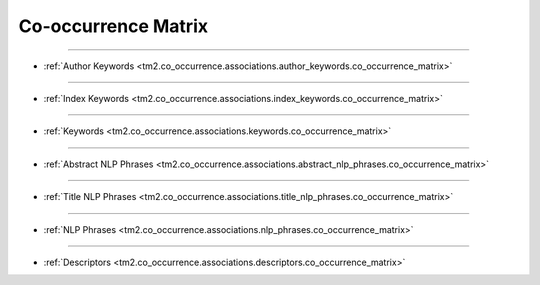 Co-occurrence Matrix
^^^^^^^^^^^^^^^^^^^^^^^^^^^^^^^^^^^^^^^^^^^^^^^^^^^^^^^^^^^^^^^^^


-----

* :ref:`Author Keywords <tm2.co_occurrence.associations.author_keywords.co_occurrence_matrix>`

-----

* :ref:`Index Keywords <tm2.co_occurrence.associations.index_keywords.co_occurrence_matrix>`

-----

* :ref:`Keywords <tm2.co_occurrence.associations.keywords.co_occurrence_matrix>`

-----

* :ref:`Abstract NLP Phrases <tm2.co_occurrence.associations.abstract_nlp_phrases.co_occurrence_matrix>`

-----

* :ref:`Title NLP Phrases <tm2.co_occurrence.associations.title_nlp_phrases.co_occurrence_matrix>`

----

* :ref:`NLP Phrases <tm2.co_occurrence.associations.nlp_phrases.co_occurrence_matrix>`

----

* :ref:`Descriptors <tm2.co_occurrence.associations.descriptors.co_occurrence_matrix>`

